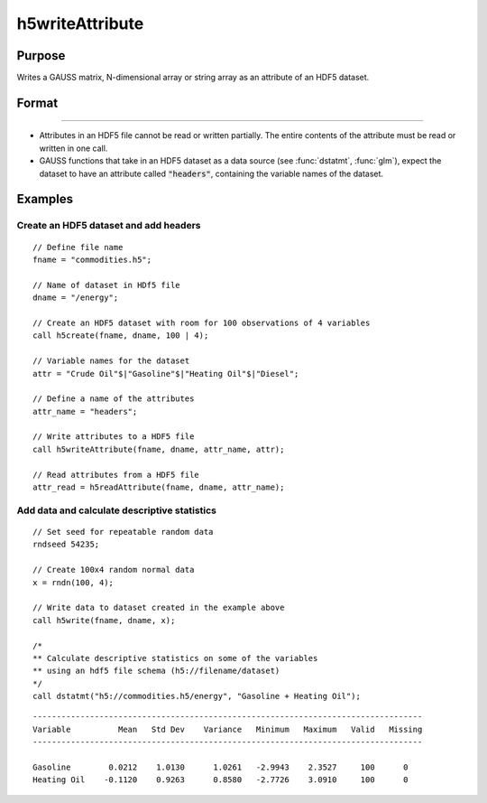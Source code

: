 
h5writeAttribute
==============================================

Purpose
----------------
Writes a GAUSS matrix, N-dimensional array or string array as an attribute of an HDF5 dataset.

Format
----------------
.. function:: retcode = h5writeAttribute(fname, dname, attr_name, attr)

    :param fname: a name of the HDF5 file.
    :type fname: string

    :param dname: a name of the dataset in the HDF5 file.
    :type dname: string

    :param attr_name: the name of attribute to write.
    :type attr_name: string

    :param attr: N-dimensional array or string array, the contents of the attribute.
    :type attr: matrix

    :return retcode: 0 if successful, non-zero otherwise.

    :rtype retcode: scalar

-------

-  Attributes in an HDF5 file cannot be read or written partially. The
   entire contents of the attribute must be read or written in one call.
-  GAUSS functions that take in an HDF5 dataset as a data source (see
   :func:`dstatmt`, :func:`glm`), expect the dataset to have an attribute called
   :code:`"headers"`, containing the variable names of the dataset.


Examples
----------------

Create an HDF5 dataset and add headers
++++++++++++++++++++++++++++++++++++++

::

    // Define file name
    fname = "commodities.h5";

    // Name of dataset in HDf5 file
    dname = "/energy";
    
    // Create an HDF5 dataset with room for 100 observations of 4 variables
    call h5create(fname, dname, 100 | 4);

    // Variable names for the dataset
    attr = "Crude Oil"$|"Gasoline"$|"Heating Oil"$|"Diesel";

    // Define a name of the attributes
    attr_name = "headers";

    // Write attributes to a HDF5 file
    call h5writeAttribute(fname, dname, attr_name, attr);

    // Read attributes from a HDF5 file
    attr_read = h5readAttribute(fname, dname, attr_name);

Add data and calculate descriptive statistics
++++++++++++++++++++++++++++++++++++++++++++++++

::

    // Set seed for repeatable random data
    rndseed 54235;

    // Create 100x4 random normal data
    x = rndn(100, 4);

    // Write data to dataset created in the example above
    call h5write(fname, dname, x);

    /*
    ** Calculate descriptive statistics on some of the variables
    ** using an hdf5 file schema (h5://filename/dataset)
    */
    call dstatmt("h5://commodities.h5/energy", "Gasoline + Heating Oil");

::

    ----------------------------------------------------------------------------------
    Variable          Mean   Std Dev    Variance   Minimum   Maximum   Valid   Missing
    ----------------------------------------------------------------------------------

    Gasoline        0.0212    1.0130      1.0261   -2.9943    2.3527     100      0
    Heating Oil    -0.1120    0.9263      0.8580   -2.7726    3.0910     100      0

.. seealso:: Functions :func:`h5readAttribute`, :func:`h5read`, :func:`h5write`, :func:`h5create`, :func:`h5write`
